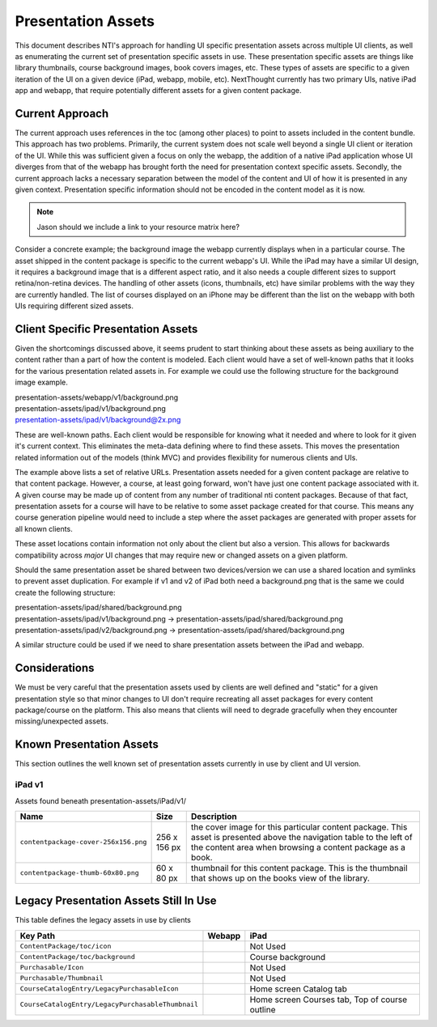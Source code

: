 ===================
Presentation Assets
===================

This document describes NTI's approach for handling UI specific presentation assets across multiple UI clients, as well as enumerating the current set of presentation specific assets in use. These presentation specific assets are things like library thumbnails, course background images, book covers images, etc.  These types of assets are specific to a given iteration of the UI on a given device (iPad, webapp, mobile, etc).  NextThought currently has two primary UIs, native iPad app and webapp, that require potentially different assets for a given content package.

Current Approach
================

The current approach uses references in the toc (among other places) to point to assets included in the content bundle.  This approach has two problems.  Primarily, the current system does not scale well beyond a single UI client or iteration of the UI.  While this was sufficient given a focus on only the webapp, the addition of a native iPad application whose UI diverges from that of the webapp has brought forth the need for presentation context specific assets. Secondly, the current approach lacks a necessary separation between the model of the content and UI of how it is presented in any given context.  Presentation specific information should not be encoded in the content model as it is now.

.. note::
   Jason should we include a link to your resource matrix here?

Consider a concrete example; the background image the webapp currently displays when in a particular course.  The asset shipped in the content package is specific to the current webapp's UI.  While the iPad may have a similar UI design, it requires a background image that is a different aspect ratio, and it also needs a couple different sizes to support retina/non-retina devices.  The handling of other assets (icons, thumbnails, etc) have similar problems with the way they are currently handled. The list of courses displayed on an iPhone may be different than the list on the webapp with both UIs requiring different sized assets.

Client Specific Presentation Assets
===================================

Given the shortcomings discussed above, it seems prudent to start thinking about these assets as being auxiliary to the content rather than a part of how the content is modeled.  Each client would have a set of well-known paths that it looks for the various presentation related assets in.  For example we could use the following structure for the background image example.

| presentation-assets/webapp/v1/background.png
| presentation-assets/ipad/v1/background.png
| presentation-assets/ipad/v1/background@2x.png

These are well-known paths.  Each client would be responsible for knowing what it needed and where to look for it given it's current context. This eliminates the meta-data defining where to find these assets.  This moves the presentation related information out of the models (think MVC) and provides flexibility for numerous clients and UIs.

The example above lists a set of relative URLs.  Presentation assets needed for a given content package are relative to that content package.  However, a course, at least going forward, won't have just one content package associated with it.  A given course may be made up of content from any number of traditional nti content packages.  Because of that fact, presentation assets for a course will have to be relative to some asset package created for that course.  This means any course generation pipeline would need to include a step where the asset packages are generated with proper assets for all known clients.

These asset locations contain information not only about the client but also a version.  This allows for backwards compatibility across *major* UI changes that may require new or changed assets on a given platform.

Should the same presentation asset be shared between two devices/version we can use a shared location and symlinks to prevent asset duplication.  For example if v1 and v2 of iPad both need a background.png that is the same we could create the following structure:

| presentation-assets/ipad/shared/background.png
| presentation-assets/ipad/v1/background.png -> presentation-assets/ipad/shared/background.png
| presentation-assets/ipad/v2/background.png -> presentation-assets/ipad/shared/background.png

A similar structure could be used if we need to share presentation assets between the iPad and webapp.

Considerations
==============

We must be very careful that the presentation assets used by clients are well defined and "static" for a given presentation style so that minor changes to UI don't require recreating all asset packages for every content package/course on the platform.  This also means that clients will need to degrade gracefully when they encounter missing/unexpected assets.


Known Presentation Assets
=========================

This section outlines the well known set of presentation assets currently in use by client and UI version.

iPad v1
-------

Assets found beneath presentation-assets/iPad/v1/

+------------------------------------+------------+----------------------------------------------------------------+
|Name                                |Size        |Description                                                     |
+====================================+============+================================================================+
|``contentpackage-cover-256x156.png``|256 x 156 px| the cover image for this particular content package.  This     |
|                                    |            | asset is presented above the navigation table to the left of   |
|                                    |            | the content area when browsing a content package as a book.    |
+------------------------------------+------------+----------------------------------------------------------------+
|``contentpackage-thumb-60x80.png``  | 60 x 80 px | thumbnail for this content package.  This is the thumbnail     |
|                                    |            | that shows up on the books view of the library.                |
+------------------------------------+------------+----------------------------------------------------------------+

Legacy Presentation Assets Still In Use
=======================================

This table defines the legacy assets in use by clients

+-------------------------------------------------+--------------------------------------------+----------------------------------------------+
|Key Path                                         |Webapp                                      |iPad                                          |
+=================================================+============================================+==============================================+
|``ContentPackage/toc/icon``                      |                                            |Not Used                                      |
+-------------------------------------------------+--------------------------------------------+----------------------------------------------+
|``ContentPackage/toc/background``                |                                            |Course background                             |
+-------------------------------------------------+--------------------------------------------+----------------------------------------------+
|``Purchasable/Icon``                             |                                            |Not Used                                      |
+-------------------------------------------------+--------------------------------------------+----------------------------------------------+
|``Purchasable/Thumbnail``                        |                                            |Not Used                                      |
+-------------------------------------------------+--------------------------------------------+----------------------------------------------+
|``CourseCatalogEntry/LegacyPurchasableIcon``     |                                            |Home screen Catalog tab                       |
+-------------------------------------------------+--------------------------------------------+----------------------------------------------+
|``CourseCatalogEntry/LegacyPurchasableThumbnail``|                                            |Home screen Courses tab, Top of course outline|
+-------------------------------------------------+--------------------------------------------+----------------------------------------------+
